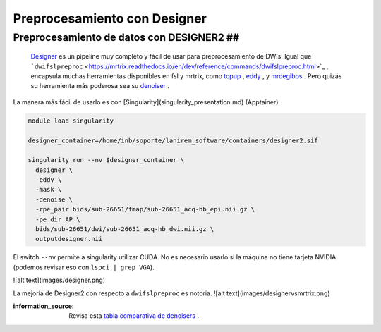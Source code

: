 Preprocesamiento con Designer
=============================

Preprocesamiento de datos con DESIGNER2 ##
----------------------------------------

 `Designer <https://nyu-diffusionmri.github.io/DESIGNER-v2/>`_  es un pipeline muy completo y fácil de usar para preprocesamiento de DWIs. Igual que  ```dwifslpreproc`` <https://mrtrix.readthedocs.io/en/dev/reference/commands/dwifslpreproc.html>`_  , encapsula muchas herramientas disponibles en fsl y mrtrix, como  `topup <https://fsl.fmrib.ox.ac.uk/fsl/fslwiki/topup>`_ ,  `eddy <https://fsl.fmrib.ox.ac.uk/fsl/fslwiki/eddy>`_ , y  `mrdegibbs <https://mrtrix.readthedocs.io/en/dev/reference/commands/mrdegibbs.html>`_ . Pero quizás su herramienta más poderosa sea su  `denoiser <https://nyu-diffusionmri.github.io/DESIGNER-v2/docs/designer/background/#dwi-denoising-with-mppca>`_ .

La manera más fácil de usarlo es con [Singularity](singularity_presentation.md) (Apptainer).

.. code:: Bash

   module load singularity
   
   designer_container=/home/inb/soporte/lanirem_software/containers/designer2.sif
   
   singularity run --nv $designer_container \
     designer \
     -eddy \
     -mask \
     -denoise \
     -rpe_pair bids/sub-26651/fmap/sub-26651_acq-hb_epi.nii.gz \
     -pe_dir AP \
     bids/sub-26651/dwi/sub-26651_acq-hb_dwi.nii.gz \
     outputdesigner.nii


El switch ``--nv`` permite a singularity utilizar CUDA. No es necesario usarlo si la máquina no tiene tarjeta NVIDIA (podemos revisar eso con ``lspci | grep VGA``).

![alt text](images/designer.png)


La mejoría de Designer2 con respecto a ``dwifslpreproc`` es notoria.
![alt text](images/designervsmrtrix.png)

:information_source: Revisa esta  `tabla comparativa de denoisers <https://github.com/c13inb/c13inb.github.io/blob/master/images/denoisers.pdf>`_ .
